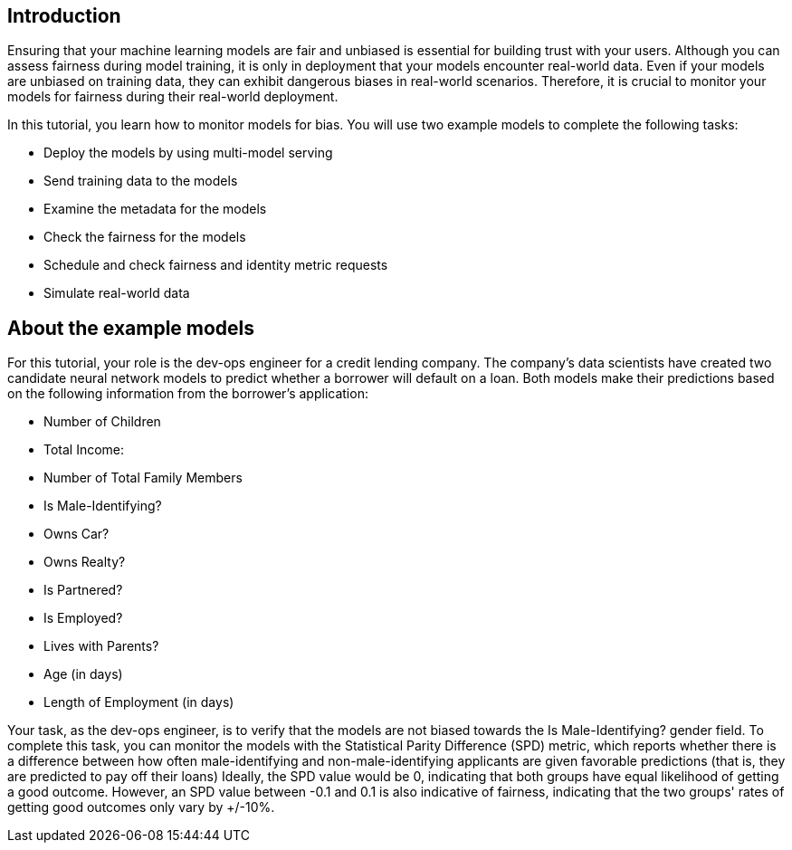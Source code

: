 :_module-type: PROCEDURE

[id="introduction-bias-monitoring_{context}"]
== Introduction

Ensuring that your machine learning models are fair and unbiased is essential for building trust with your users. Although you can assess fairness during model training, it is only in deployment that your models encounter real-world data. Even if your models are unbiased on training data, they can exhibit dangerous biases in real-world scenarios. Therefore, it is crucial to monitor your models for fairness during their real-world deployment.


In this tutorial, you learn how to monitor models for bias. You will use two example models to complete the following tasks:

* Deploy the models by using multi-model serving
* Send training data to the models
* Examine the metadata for the models
* Check the fairness for the models
* Schedule and check fairness and identity metric requests
* Simulate real-world data


== About the example models
For this tutorial, your role is the dev-ops engineer for a credit lending company. The company's data scientists have created two candidate neural network models to predict whether a borrower will default on a loan. Both models make their predictions based on the following information from the borrower's application:

* Number of Children
* Total Income:
* Number of Total Family Members
* Is Male-Identifying?
* Owns Car?
* Owns Realty?
* Is Partnered?
* Is Employed?
* Lives with Parents?
* Age (in days)
* Length of Employment (in days)

Your task, as the dev-ops engineer, is to verify that the models are not biased towards the Is Male-Identifying? gender field. To complete this task, you can monitor the models with the Statistical Parity Difference (SPD) metric, which reports whether there is a difference between how often male-identifying and non-male-identifying applicants are given favorable predictions (that is, they are predicted to pay off their loans) Ideally, the SPD value would be 0, indicating that both groups have equal likelihood of getting a good outcome. However, an SPD value between -0.1 and 0.1 is also indicative of fairness, indicating that the two groups' rates of getting good outcomes only vary by +/-10%.

